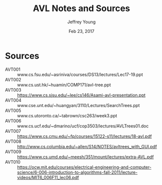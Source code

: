 #+AUTHOR: Jeffrey Young
#+TITLE: AVL Notes and Sources
#+DATE: Feb 23, 2017

# Fix the margins
#+LATEX_HEADER: \usepackage[margin=1in]{geometry}
#+LATEX_HEADER: \usepackage{amssymb}

# Remove section numbers, no table of contents
#+OPTIONS: toc:nil
#+options: num:nil

# Set the article class
#+LaTeX_CLASS: article
#+LaTeX_CLASS_OPTIONS: [10pt, letterpaper]

* Sources
  - AVT001 :: www.cs.fsu.edu/~asriniva/courses/DS13/lectures/Lec17-19.ppt
  - AVT002 :: www.cs.ust.hk/~huamin/COMP171/avl-tree.ppt
  - AVT003 :: https://www.cs.sjsu.edu/~lee/cs146/Asami-avl-presentation.ppt
  - AVT004 :: www.cse.unt.edu/~huangyan/3110/Lectures/SearchTrees.ppt
  - AVT005 :: www.cs.utoronto.ca/~tabrown/csc263/week3.ppt
  - AVT006 :: www.cs.ucf.edu/~dmarino/ucf/cop3503/lectures/AVLTrees01.doc
  - AVT007 :: https://www.cs.cmu.edu/~fp/courses/15122-s11/lectures/18-avl.pdf
  - AVT008 :: http://www.cs.columbia.edu/~allen/S14/NOTES/avltrees_with_GUI.pdf
  - AVT009 :: https://www.cs.umd.edu/~meesh/351/mount/lectures/extra-AVL.pdf
  - AVT010 :: https://ocw.mit.edu/courses/electrical-engineering-and-computer-science/6-006-introduction-to-algorithms-fall-2011/lecture-videos/MIT6_006F11_lec06.pdf

